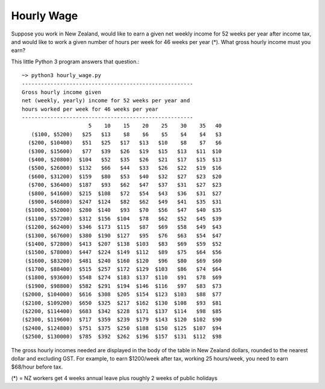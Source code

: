 Hourly Wage
============
Suppose you work in New Zealand, would like to earn a given net weekly income for 52 weeks per year after income tax, and would like to work a given number of hours per week for 46 weeks per year (*). 
What gross hourly income must you earn?

This little Python 3 program answers that question.::

    ~> python3 hourly_wage.py
    ------------------------------------------------------
    Gross hourly income given                             
    net (weekly, yearly) income for 52 weeks per year and
    hours worked per week for 46 weeks per year 
    ------------------------------------------------------
                         5    10    15    20    25    30    35   40
       ($100, $5200)   $25   $13    $8    $6    $5    $4    $4   $3
      ($200, $10400)   $51   $25   $17   $13   $10    $8    $7   $6
      ($300, $15600)   $77   $39   $26   $19   $15   $13   $11  $10
      ($400, $20800)  $104   $52   $35   $26   $21   $17   $15  $13
      ($500, $26000)  $132   $66   $44   $33   $26   $22   $19  $16
      ($600, $31200)  $159   $80   $53   $40   $32   $27   $23  $20
      ($700, $36400)  $187   $93   $62   $47   $37   $31   $27  $23
      ($800, $41600)  $215  $108   $72   $54   $43   $36   $31  $27
      ($900, $46800)  $247  $124   $82   $62   $49   $41   $35  $31
     ($1000, $52000)  $280  $140   $93   $70   $56   $47   $40  $35
     ($1100, $57200)  $312  $156  $104   $78   $62   $52   $45  $39
     ($1200, $62400)  $346  $173  $115   $87   $69   $58   $49  $43
     ($1300, $67600)  $380  $190  $127   $95   $76   $63   $54  $47
     ($1400, $72800)  $413  $207  $138  $103   $83   $69   $59  $52
     ($1500, $78000)  $447  $224  $149  $112   $89   $75   $64  $56
     ($1600, $83200)  $481  $240  $160  $120   $96   $80   $69  $60
     ($1700, $88400)  $515  $257  $172  $129  $103   $86   $74  $64
     ($1800, $93600)  $548  $274  $183  $137  $110   $91   $78  $69
     ($1900, $98800)  $582  $291  $194  $146  $116   $97   $83  $73
    ($2000, $104000)  $616  $308  $205  $154  $123  $103   $88  $77
    ($2100, $109200)  $650  $325  $217  $162  $130  $108   $93  $81
    ($2200, $114400)  $683  $342  $228  $171  $137  $114   $98  $85
    ($2300, $119600)  $717  $359  $239  $179  $143  $120  $102  $90
    ($2400, $124800)  $751  $375  $250  $188  $150  $125  $107  $94
    ($2500, $130000)  $785  $392  $262  $196  $157  $131  $112  $98

The gross hourly incomes needed are displayed in the body of the table in New Zealand dollars, rounded to the nearest dollar and excluding GST. 
For example, to earn $1200/week after tax, working 25 hours/week, you need to earn $68/hour before tax.

(*) = NZ workers get 4 weeks annual leave plus roughly 2 weeks of public holidays